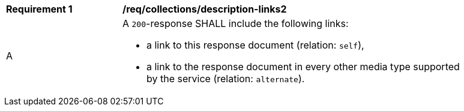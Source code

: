 [[req_collections_description-links2]]
[width="90%",cols="2,6a"]
|===
^|*Requirement {counter:req-id}* |*/req/collections/description-links2*
^|A |A `200`-response SHALL include the following links:

* a link to this response document (relation: `self`),
* a link to the response document in every other media type supported by the service (relation: `alternate`).
|===
